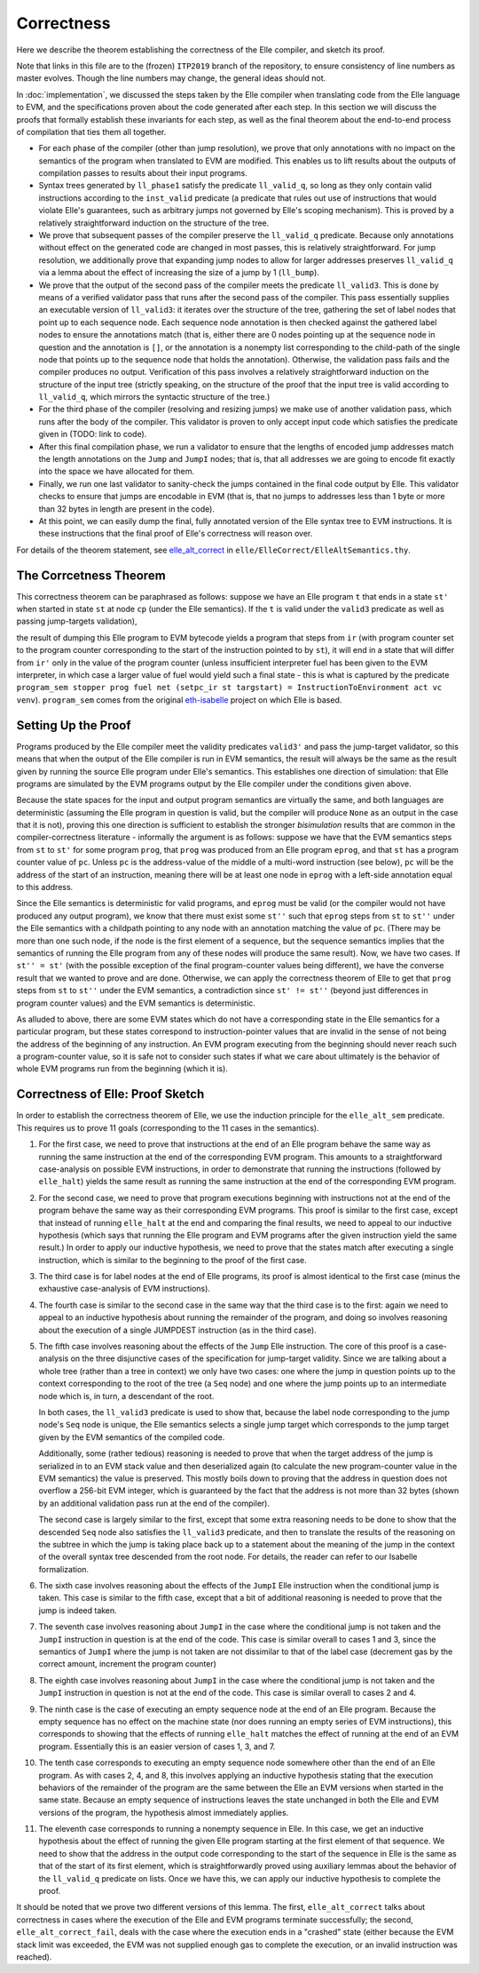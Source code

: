 .. _correctness:

************
Correctness
************

Here we describe the theorem establishing
the correctness of the Elle compiler, and sketch its proof.

Note that links in this
file are to the (frozen) ``ITP2019`` branch of the repository, to ensure consistency of line numbers as master evolves.
Though the line numbers may change, the general ideas should not.

.. _compilation_correct:

In :doc:`implementation`, we
discussed the steps taken by the Elle compiler when
translating code from the Elle language to EVM, and the specifications
proven about the code generated after each step. In this section we will
discuss the proofs that formally establish these invariants for each
step, as well as the final theorem about the end-to-end process of
compilation that ties them all together.

.. TODO where should we discuss specifications?

* For each phase of the compiler (other than jump resolution),
  we prove that only annotations with no impact on the semantics
  of the program when translated to EVM are modified. This enables
  us to lift results about the outputs of compilation passes
  to results about their input programs.

* Syntax trees generated by ``ll_phase1``
  satisfy the predicate
  ``ll_valid_q``, so long as they only contain valid instructions
  according to the ``inst_valid`` predicate (a predicate that
  rules out use of instructions that would violate Elle's
  guarantees, such as arbitrary jumps not governed by
  Elle's scoping mechanism).
  This is proved by a relatively straightforward
  induction on the structure of the tree.

* We prove that subsequent passes of the compiler preserve
  the ``ll_valid_q`` predicate. Because only annotations
  without effect on the generated code are changed in most
  passes, this is relatively straightforward. For jump resolution,
  we additionally prove that expanding jump nodes to allow for
  larger addresses preserves ``ll_valid_q`` via a lemma about
  the effect of increasing the size of a jump by 1 (``ll_bump``).

* We prove that the output of the second pass of the
  compiler meets the predicate ``ll_valid3``. This is done by means
  of a verified validator pass that runs after the second pass of the
  compiler. This pass essentially supplies an executable version of
  ``ll_valid3``: it iterates over the structure of the tree,
  gathering the set of label nodes that point up to each sequence node.
  Each sequence node annotation is then checked against the gathered label
  nodes to ensure the annotations match (that is, either there are 0 nodes
  pointing up at the sequence node in question and the annotation is ``[]``, or
  the annotation is a nonempty list corresponding to the child-path of the
  single
  node that points up to the sequence node that holds the annotation).
  Otherwise, the validation pass fails and the compiler produces no output.
  Verification of this pass involves a relatively straightforward induction
  on the structure of  the input tree (strictly speaking, on the structure
  of the  proof that the input tree is valid according to ``ll_valid_q``,
  which mirrors the syntactic structure of the tree.)

* For the third phase of the compiler (resolving and resizing jumps)
  we make use of another validation pass, which runs after the body of the
  compiler. This validator is proven to only accept input code which
  satisfies the predicate given in (TODO: link to code).

* After this final compilation phase, we run a validator to ensure
  that the lengths of encoded jump addresses match the length annotations
  on the ``Jump`` and ``JumpI`` nodes; that is, that all addresses we are going
  to encode fit exactly into the space we have allocated for them.

* Finally, we run one last validator to sanity-check the jumps contained
  in the final code output by Elle. This validator checks to ensure that jumps
  are encodable in EVM (that is, that no jumps to addresses less than 1 byte
  or more than 32 bytes in length are present in the code).

* At this point, we can easily dump the final, fully annotated version
  of the Elle syntax tree to EVM instructions. It is these instructions that
  the final proof of Elle's correctness will reason over.

For details of the theorem statement, see `elle_alt_correct <https://github.com/mmalvarez/eth-isabelle/blob/ITP2019/elle/ElleCorrect/ElleAltSemantics.thy#L3841>`_
in ``elle/ElleCorrect/ElleAltSemantics.thy``.
  
------------------------
The Corrcetness Theorem
------------------------
   
This correctness theorem 
can be paraphrased as follows: suppose we have an Elle
program ``t`` that ends in a state ``st'`` when started in state ``st`` at node
``cp`` (under the Elle semantics). If the ``t`` is valid under the ``valid3``
predicate as well as passing jump-targets validation),


the result of dumping this Elle program to EVM bytecode yields a program that steps
from ``ir`` (with program counter set to the program counter corresponding to the
start of the instruction pointed to by ``st``), it will end in a state that
will differ from ``ir'`` only in the value of the program counter (unless insufficient
interpreter fuel has been given to the EVM interpreter, in which case a larger
value of fuel would yield such a final state - this is what is captured by the predicate 
``program_sem stopper prog fuel net (setpc_ir st targstart) = InstructionToEnvironment act vc venv``).
``program_sem`` comes from the original `eth-isabelle <https://github.com/pirapira/eth-isabelle>`_
project on which Elle is based.

---------------------
Setting Up the Proof
---------------------

Programs produced by the Elle compiler meet the validity predicates ``valid3'``
and pass the jump-target validator, so this means that when the output of the
Elle compiler is run in EVM semantics, the result will always be the same as
the result given by running the source Elle program under Elle's semantics.
This establishes one direction of simulation: that Elle programs are simulated
by the EVM programs output by the Elle compiler under the conditions given above.

Because the state spaces for the input and output program semantics are
virtually the same, and both languages are deterministic (assuming the Elle
program in question is valid, but the compiler will produce ``None`` as an
output in the case that it is not), proving this one direction is sufficient
to establish the stronger *bisimulation* results that are common in the
compiler-correctness literature - 
informally the argument is as follows: suppose we have that the EVM
semantics steps from ``st`` to ``st'`` for some program ``prog``, that
``prog`` was produced from an Elle program ``eprog``, and that ``st`` has
a program counter value of ``pc``. Unless ``pc`` is the address-value of
the middle of a multi-word instruction (see below), ``pc`` will be the address
of the start of an instruction, meaning there will be at least one node
in ``eprog`` with a left-side annotation equal to this address.

Since the
Elle semantics is deterministic for valid programs, and ``eprog`` must be valid
(or the compiler would not have produced any output program), we know that there
must exist some ``st''`` such that ``eprog`` steps from ``st`` to ``st''`` under the
Elle semantics with a childpath pointing to any node with an annotation matching
the value of ``pc``. (There may be more than one such node, if the node is the
first element of a sequence, but the sequence semantics implies that the
semantics of running the Elle program from any of these nodes will produce the
same result). Now, we have two cases. If ``st'' = st'`` (with the possible exception
of the final program-counter values being different), we have the converse result
that we wanted to prove and are done. Otherwise, we can apply the correctness
theorem of Elle to get that ``prog`` steps from ``st`` to ``st''`` under the EVM
semantics, a contradiction since ``st' != st''``
(beyond just differences in program counter values) and the EVM semantics is
deterministic.

As alluded to above,
there are some EVM states which do not have a corresponding state in the
Elle semantics for a particular program, but these states correspond to
instruction-pointer values that are invalid in the sense of not being the
address of the beginning of any instruction. An EVM program executing from
the beginning should never reach such a program-counter value, so it is safe not
to consider such states if what we care about ultimately is the behavior
of whole EVM programs run from the beginning (which it is).

---------------------------------
Correctness of Elle: Proof Sketch
---------------------------------

In order to establish the correctness theorem of Elle, we use the
induction principle for the ``elle_alt_sem`` predicate.
This requires us to prove 11 goals (corresponding to the
11 cases in the semantics).

1. For the first case, we need to prove that instructions at the end of an
   Elle program behave the same way as running the same instruction at the end
   of the corresponding EVM program. This amounts to a straightforward
   case-analysis
   on possible EVM instructions, in order to demonstrate that running the
   instructions
   (followed by ``elle_halt``) yields the same result as running the same
   instruction
   at the end of the corresponding EVM program.

2. For the second case, we need to prove that program executions beginning with
   instructions not at the end of the
   program behave the same way as their corresponding EVM programs.
   This proof is similar to the
   first case, except that instead of running ``elle_halt`` at the end and comparing
   the final results, we need to appeal to our inductive hypothesis (which says that
   running the Elle program and EVM programs after the given instruction yield the same result.)
   In order to apply our inductive hypothesis, we need to prove that the states match after
   executing a single instruction, which is similar to the beginning to the proof of the
   first case.

3. The third case is for label nodes at the end of Elle programs, its proof is
   almost identical to the first case (minus the exhaustive case-analysis of EVM
   instructions).

4. The fourth case is similar to the second case in the same way that the third case
   is to the first: again we need to appeal to an inductive hypothesis about running the
   remainder of the program, and doing so involves reasoning about the execution of a
   single JUMPDEST instruction (as in the third case).

   .. TODO link jump target validity
  
5. The fifth case involves reasoning about the effects of the ``Jump`` Elle instruction.
   The core of this proof is a case-analysis on the three disjunctive cases of the specification
   for jump-target validity. Since we are talking about a whole tree (rather than a
   tree in context) we only have two cases: one where the jump in question points up to the
   context corresponding to the root of the tree (a ``Seq`` node) and one where the jump points
   up to an intermediate node which is, in turn, a descendant of the root.
   
   In both cases, the ``ll_valid3`` predicate is used to show that, because the label node
   corresponding to the jump node's ``Seq`` node is unique, the Elle semantics selects a single
   jump target which corresponds to the jump target given by the EVM semantics of the compiled code.

   Additionally, some (rather tedious) reasoning is needed to prove that when the target
   address of the jump is serialized in to an EVM stack value and then deserialized again
   (to calculate the new program-counter value in the EVM semantics) the value is preserved.
   This mostly boils down to proving that the address in question does not overflow a
   256-bit EVM integer, which is guaranteed by the fact that the address is not more than
   32 bytes (shown by an additional validation pass run at the end of the compiler).

   The second case is largely similar to the first, except that some extra reasoning needs
   to be done to show that the descended ``Seq`` node also satisfies the ``ll_valid3`` predicate,
   and then to translate the results of the reasoning on the subtree in which the jump is
   taking place back up to a statement about the meaning of the jump in the context of the
   overall syntax tree descended from the root node. For details, the reader can refer to
   our Isabelle formalization.

6. The sixth case involves reasoning about the effects of the ``JumpI`` Elle instruction
   when the conditional jump is taken.
   This case is similar to the fifth case, except that a bit of additional reasoning is
   needed to prove that the jump is indeed taken.

7. The seventh case involves reasoning about ``JumpI`` in the case where the conditional
   jump is not taken and the ``JumpI`` instruction in question is at the end of the
   code. This case is similar overall to cases 1 and 3, since the semantics of ``JumpI`` where
   the jump is not taken are not dissimilar to that of the label case (decrement gas by the
   correct amount, increment the program counter)

8. The eighth case involves reasoning about ``JumpI`` in the case where the conditional
   jump is not taken and the ``JumpI`` instruction in question is not at the end of the
   code. This case is similar overall to cases 2 and 4.

9. The ninth case is the case of executing an empty sequence node at the end of an
   Elle program. Because the empty sequence has no effect on the machine state
   (nor does running an empty series of EVM instructions), this corresponds to showing
   that the effects of running ``elle_halt`` matches the effect of running at the
   end of an EVM program. Essentially this is an easier version of cases 1, 3, and 7.

10. The tenth case corresponds to executing an empty sequence node somewhere
    other than the end of an Elle program. As with cases 2, 4, and 8, this involves
    applying an inductive hypothesis stating that the execution behaviors of the
    remainder of the program are the same between the Elle an EVM versions when started
    in the same state. Because an empty sequence of instructions leaves the state unchanged
    in both the Elle and EVM versions of the program, the hypothesis
    almost immediately applies.

11. The eleventh case corresponds to running a nonempty sequence in Elle.
    In this case, we get an inductive hypothesis about the effect of running the given Elle
    program starting at the first element of that sequence. We need to show that the address
    in the output code corresponding to the start of the sequence in Elle is the same as that
    of the start of its first element, which is straightforwardly proved using auxiliary
    lemmas about the behavior of the ``ll_valid_q`` predicate on lists. Once we have this,
    we can apply our inductive hypothesis to complete the proof.
    

It should be noted that we prove two different versions of this lemma.
The first, ``elle_alt_correct`` talks about correctness in cases where the execution of the
Elle and EVM programs terminate successfully; the second,
``elle_alt_correct_fail``, deals with the
case where the
execution ends in a "crashed" state (either because the EVM stack limit was exceeded,
the EVM was not supplied enough gas to complete the execution,
or an invalid instruction was reached).
